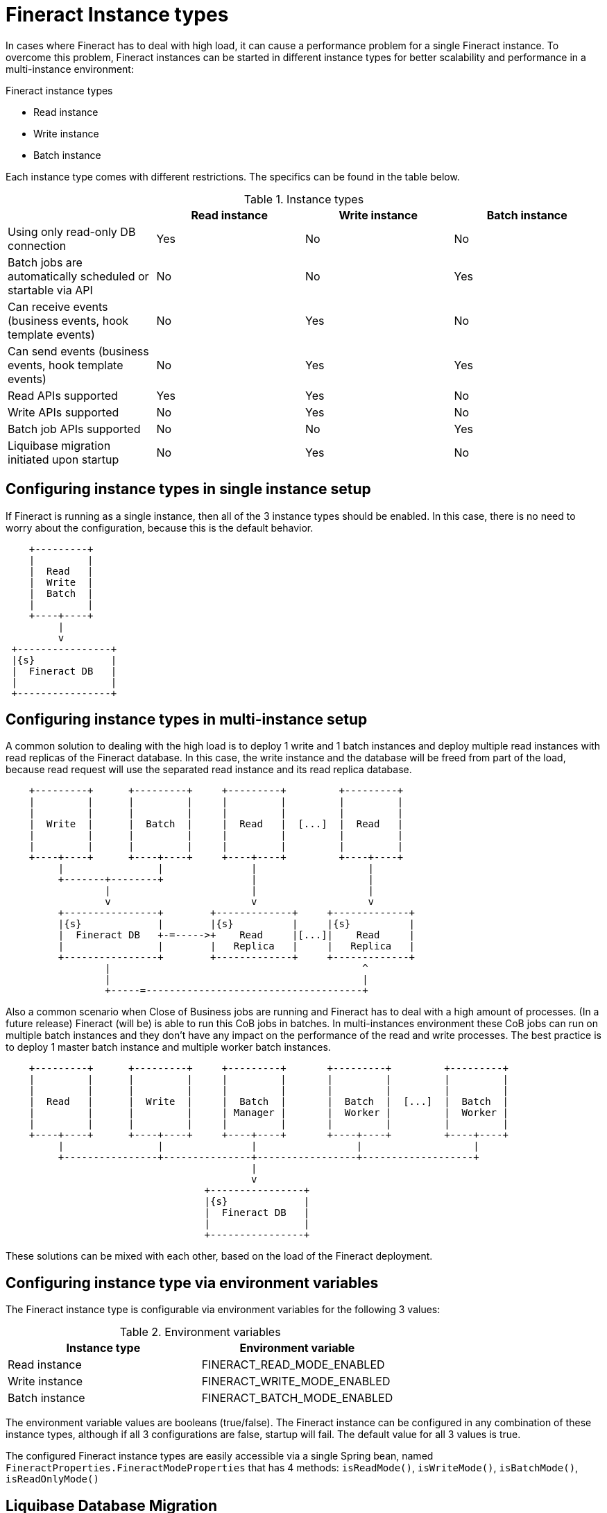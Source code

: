 = Fineract Instance types

In cases where Fineract has to deal with high load, it can cause a performance problem for a single Fineract instance.
To overcome this problem, Fineract instances can be started in different instance types for better scalability and performance in a multi-instance environment:

.Fineract instance types
* Read instance
* Write instance
* Batch instance

Each instance type comes with different restrictions. The specifics can be found in the table below.

.Instance types
|===
^| ^| Read instance ^| Write instance ^| Batch instance

| Using only read-only DB connection | Yes | No | No
| Batch jobs are automatically scheduled or startable via API | No | No | Yes
| Can receive events (business events, hook template events) | No | Yes | No
| Can send events (business events, hook template events) | No | Yes | Yes
| Read APIs supported | Yes | Yes | No
| Write APIs supported | No | Yes | No
| Batch job APIs supported | No | No | Yes
| Liquibase migration initiated upon startup | No | Yes |No
|===

== Configuring instance types in single instance setup

If Fineract is running as a single instance, then all of the 3 instance types should be enabled. In this case, there is no need to worry about the configuration, because this is the default behavior.

[ditaa, target="single-instance-diagram"]
----
    +---------+
    |         |
    |  Read   |
    |  Write  |
    |  Batch  |
    |         |
    +----+----+
         |
         v
 +----------------+
 |{s}             |
 |  Fineract DB   |
 |                |
 +----------------+
----

== Configuring instance types in multi-instance setup

A common solution to dealing with the high load is to deploy 1 write and 1 batch instances and deploy multiple read instances with read replicas of the Fineract database.
In this case, the write instance and the database will be freed from part of the load, because read request will use the separated read instance and its read replica database.

[ditaa, target="multiple-read-instances-diagram"]
----
    +---------+      +---------+     +---------+         +---------+
    |         |      |         |     |         |         |         |
    |         |      |         |     |         |         |         |
    |  Write  |      |  Batch  |     |  Read   |  [...]  |  Read   |
    |         |      |         |     |         |         |         |
    |         |      |         |     |         |         |         |
    +----+----+      +----+----+     +----+----+         +----+----+
         |                |               |                   |
         +-------+--------+               |                   |
                 |                        |                   |
                 v                        v                   v
         +----------------+        +-------------+     +-------------+
         |{s}             |        |{s}          |     |{s}          |
         |  Fineract DB   +-=----->+    Read     |[...]|    Read     |
         |                |        |   Replica   |     |   Replica   |
         +----------------+        +-------------+     +-------------+
                 |                                           ^
                 |                                           |
                 +-----=-------------------------------------+
----

Also a common scenario when Close of Business jobs are running and Fineract has to deal with a high amount of processes.
(In a future release) Fineract (will be) is able to run this CoB jobs in batches.
In multi-instances environment these CoB jobs can run on multiple batch instances and they don't have any impact on the performance of the read and write processes.
The best practice is to deploy 1 master batch instance and multiple worker batch instances.

[ditaa, target="multiple-batch-instances-diagram"]
----
    +---------+      +---------+     +---------+       +---------+         +---------+
    |         |      |         |     |         |       |         |         |         |
    |         |      |         |     |         |       |         |         |         |
    |  Read   |      |  Write  |     |  Batch  |       |  Batch  |  [...]  |  Batch  |
    |         |      |         |     | Manager |       |  Worker |         |  Worker |
    |         |      |         |     |         |       |         |         |         |
    +----+----+      +----+----+     +----+----+       +----+----+         +----+----+
         |                |               |                 |                   |
         +----------------+---------------+-----------------+-------------------+
                                          |
                                          v
                                  +----------------+
                                  |{s}             |
                                  |  Fineract DB   |
                                  |                |
                                  +----------------+
----
These solutions can be mixed with each other, based on the load of the Fineract deployment.

== Configuring instance type via environment variables

The Fineract instance type is configurable via environment variables for the following 3 values:

.Environment variables
|===
^| Instance type ^| Environment variable

| Read instance | FINERACT_READ_MODE_ENABLED
| Write instance | FINERACT_WRITE_MODE_ENABLED
| Batch instance | FINERACT_BATCH_MODE_ENABLED
|===

The environment variable values are booleans (true/false). The Fineract instance can be configured in any combination of these instance types, although if all 3 configurations are false, startup will fail. The default value for all 3 values is true.

The configured Fineract instance types are easily accessible via a single Spring bean, named `FineractProperties.FineractModeProperties` that has 4 methods: `isReadMode()`, `isWriteMode()`, `isBatchMode()`, `isReadOnlyMode()`

== Liquibase Database Migration

Liquibase data migration is allowed only for write instances

== APIs

=== Read APIs are allowed only for read and write instances

A Fineract instance is ONLY able to serve read API calls when it’s configured as a read or write instance. In batch instance mode, it won’t serve read API calls.
If it’s a read or write instance, the read APIs will be served.
If it’s a batch instance, the read APIs won't be served and a proper HTTP status code will be returned.
The distinction whether something is a read API can be decided based on the HTTP request method. If it’s a GET, we can assume it’s a read call.

=== Write APIs are allowed only for write instances

A Fineract instance is ONLY able to serve write API calls when it’s configured as a write instance. In read or batch instance mode, it won't serve write API calls.
If the write APIs won't be served and a proper HTTP status code will be returned.
If it’s a write instance, the write APIs will be served except the ones related to batch jobs.
The distinction whether something is a write API can be decided based on the HTTP request method. If it’s non-GET, we can assume it’s a write call. Also, the write APIs related to batch jobs (starting/stopping jobs) will not be served either.

=== Batch job APIs are allowed only for batch instances

A Fineract instance is ONLY able to serve batch API calls when it’s configured as a batch instance. In read or write instance mode, it won’t serve batch API calls.
If the batch APIs won't be served and a proper HTTP status code will be returned.
If it’s a batch instance, the batch APIs will be served.

== Batch jobs

=== Batch job scheduling is allowed only for batch instances

Batch jobs are scheduled only if the Fineract instance running as a batch instance


== Read-only instance type restrictions

If the read mode is enabled, but the write mode and batch mode are disabled, Fineract instance runs in read-only mode.

=== Events are disabled for read-only instances

When a Fineract instance is running in read-only mode, all event receiving/sending will be disabled.

=== Read-only tenant connection support

With read separation, there’s a possibility to use read-only database connections for read-only instances.
If the instance is read-only , the DataSource connection used for the tenant will be read-only.
If the instance is read-only and the configuration for the read-only datasource is not set, the application startup will fail.

== Batch-only instance type restrictions

If the batch mode is enabled, but the read mode and write mode are disabled, Fineract instance runs in batch-only mode.

=== Receiving events is disabled for batch-only instances

When a Fineract instance is running as batch, event receiving will be disabled while sending events will be still possible since the batch jobs are potentially generating business events.




